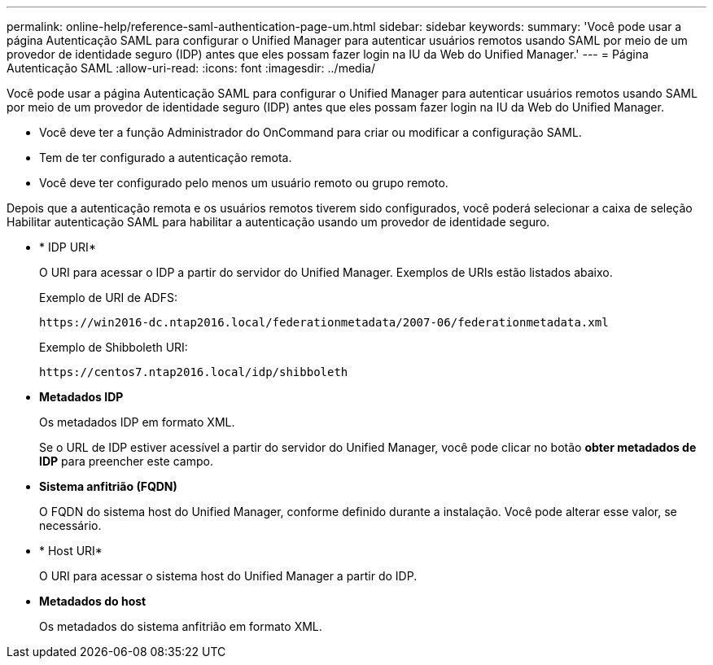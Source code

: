---
permalink: online-help/reference-saml-authentication-page-um.html 
sidebar: sidebar 
keywords:  
summary: 'Você pode usar a página Autenticação SAML para configurar o Unified Manager para autenticar usuários remotos usando SAML por meio de um provedor de identidade seguro (IDP) antes que eles possam fazer login na IU da Web do Unified Manager.' 
---
= Página Autenticação SAML
:allow-uri-read: 
:icons: font
:imagesdir: ../media/


[role="lead"]
Você pode usar a página Autenticação SAML para configurar o Unified Manager para autenticar usuários remotos usando SAML por meio de um provedor de identidade seguro (IDP) antes que eles possam fazer login na IU da Web do Unified Manager.

* Você deve ter a função Administrador do OnCommand para criar ou modificar a configuração SAML.
* Tem de ter configurado a autenticação remota.
* Você deve ter configurado pelo menos um usuário remoto ou grupo remoto.


Depois que a autenticação remota e os usuários remotos tiverem sido configurados, você poderá selecionar a caixa de seleção Habilitar autenticação SAML para habilitar a autenticação usando um provedor de identidade seguro.

* * IDP URI*
+
O URI para acessar o IDP a partir do servidor do Unified Manager. Exemplos de URIs estão listados abaixo.

+
Exemplo de URI de ADFS:

+
`+https://win2016-dc.ntap2016.local/federationmetadata/2007-06/federationmetadata.xml+`

+
Exemplo de Shibboleth URI:

+
`+https://centos7.ntap2016.local/idp/shibboleth+`

* *Metadados IDP*
+
Os metadados IDP em formato XML.

+
Se o URL de IDP estiver acessível a partir do servidor do Unified Manager, você pode clicar no botão *obter metadados de IDP* para preencher este campo.

* *Sistema anfitrião (FQDN)*
+
O FQDN do sistema host do Unified Manager, conforme definido durante a instalação. Você pode alterar esse valor, se necessário.

* * Host URI*
+
O URI para acessar o sistema host do Unified Manager a partir do IDP.

* *Metadados do host*
+
Os metadados do sistema anfitrião em formato XML.


